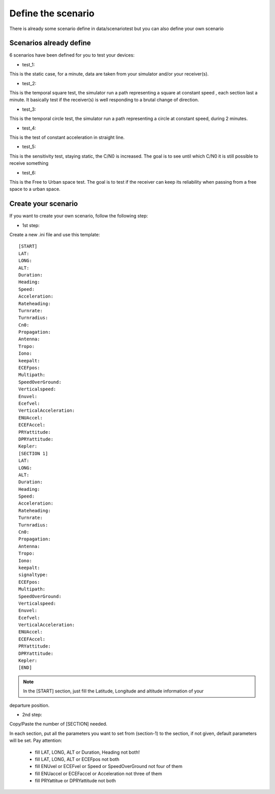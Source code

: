 ===================
Define the scenario
===================

There is already some scenario define in data/scenariotest but you can also define your own
scenario

Scenarios already define
------------------------

6 scenarios have been defined for you to test your devices:

- test_1:
This is the static case, for a minute, data are taken from your simulator and/or your
receiver(s).

- test_2:
This is the temporal square test, the simulator run a path representing a square at constant speed
, each section last a minute. It basically test if the receiver(s) is well responding to a brutal
change of direction.

- test_3:
This is the temporal circle test, the simulator run a path representing a circle at constant
speed, during 2 minutes.

- test_4:
This is the test of constant acceleration in straight line.

- test_5:
This is the sensitivity test, staying static, the C/N0 is increased. The goal is to see until
which C/N0 it is still possible to receive something

- test_6:
This is the Free to Urban space test. The goal is to test if the receiver can keep its
reliability when passing from a free space to a urban space.

Create your scenario
--------------------

If you want to create your own scenario, follow the following step:

- 1st step:
Create a new .ini file and use this template::

        [START]
        LAT:
        LONG:
        ALT:
        Duration:
        Heading:
        Speed:
        Acceleration:
        Rateheading:
        Turnrate:
        Turnradius:
        Cn0:
        Propagation:
        Antenna:
        Tropo:
        Iono:
        keepalt:
        ECEFpos:
        Multipath:
        SpeedOverGround:
        Verticalspeed:
        Enuvel:
        Ecefvel:
        VerticalAcceleration:
        ENUAccel:
        ECEFAccel:
        PRYattitude:
        DPRYattitude:
        Kepler:
        [SECTION 1]
        LAT:
        LONG:
        ALT:
        Duration:
        Heading:
        Speed:
        Acceleration:
        Rateheading:
        Turnrate:
        Turnradius:
        Cn0:
        Propagation:
        Antenna:
        Tropo:
        Iono:
        keepalt:
        signaltype:
        ECEFpos:
        Multipath:
        SpeedOverGround:
        Verticalspeed:
        Enuvel:
        Ecefvel:
        VerticalAcceleration:
        ENUAccel:
        ECEFAccel:
        PRYattitude:
        DPRYattitude:
        Kepler:
        [END]

.. note:: In the [START] section, just fill the Latitude, Longitude and altitude information of your
departure position.

- 2nd step:
Copy/Paste the number of [SECTION] needed.

.. image:: images/scenario.png
   :height: 100px
   :width: 200 px
   :alt: alternate text
   :align: right

In each section, put all the parameters you want to set from (section-1) to the section, if not given, default
parameters will be set.
Pay attention:

    - fill LAT, LONG, ALT or Duration, Heading not both!
    - fill LAT, LONG, ALT or ECEFpos not both
    - fill ENUvel or ECEFvel or Speed or SpeedOverGround not four of them
    - fill ENUaccel or ECEFaccel or Acceleration not three of them
    - fill PRYattitue or DPRYattitude not both

